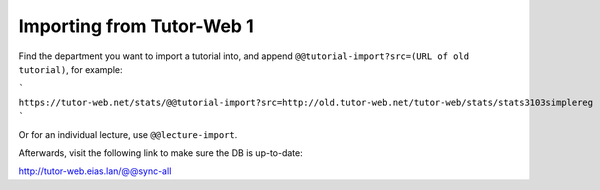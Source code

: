 Importing from Tutor-Web 1
==========================

Find the department you want to import a tutorial into, and append ``@@tutorial-import?src=(URL of old tutorial)``, for example:

```
https://tutor-web.net/stats/@@tutorial-import?src=http://old.tutor-web.net/tutor-web/stats/stats3103simplereg
```

Or for an individual lecture, use ``@@lecture-import``.

Afterwards, visit the following link to make sure the DB is up-to-date:

http://tutor-web.eias.lan/@@sync-all
